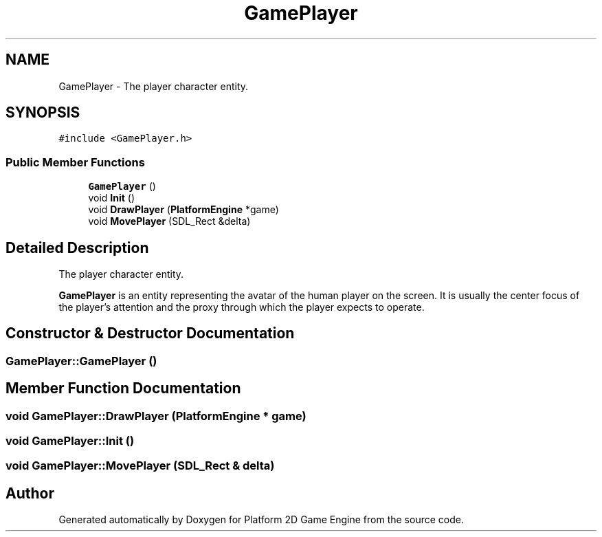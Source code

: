 .TH "GamePlayer" 3 "22 Apr 2009" "Version v0.0.1 Pre-Alpha" "Platform 2D Game Engine" \" -*- nroff -*-
.ad l
.nh
.SH NAME
GamePlayer \- The player character entity.  

.PP
.SH SYNOPSIS
.br
.PP
\fC#include <GamePlayer.h>\fP
.PP
.SS "Public Member Functions"

.in +1c
.ti -1c
.RI "\fBGamePlayer\fP ()"
.br
.ti -1c
.RI "void \fBInit\fP ()"
.br
.ti -1c
.RI "void \fBDrawPlayer\fP (\fBPlatformEngine\fP *game)"
.br
.ti -1c
.RI "void \fBMovePlayer\fP (SDL_Rect &delta)"
.br
.in -1c
.SH "Detailed Description"
.PP 
The player character entity. 

\fBGamePlayer\fP is an entity representing the avatar of the human player on the screen. It is usually the center focus of the player's attention and the proxy through which the player expects to operate. 
.SH "Constructor & Destructor Documentation"
.PP 
.SS "GamePlayer::GamePlayer ()"
.PP
.SH "Member Function Documentation"
.PP 
.SS "void GamePlayer::DrawPlayer (\fBPlatformEngine\fP * game)"
.PP
.SS "void GamePlayer::Init ()"
.PP
.SS "void GamePlayer::MovePlayer (SDL_Rect & delta)"
.PP


.SH "Author"
.PP 
Generated automatically by Doxygen for Platform 2D Game Engine from the source code.
